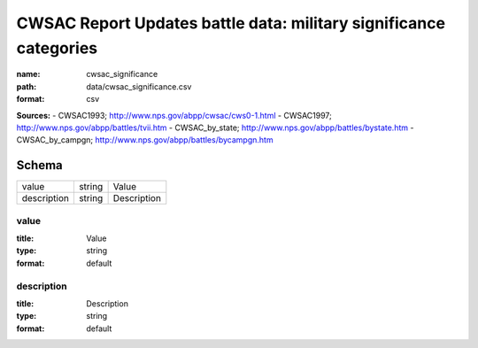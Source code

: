 ##################################################################
CWSAC Report Updates battle data: military significance categories
##################################################################

:name: cwsac_significance
:path: data/cwsac_significance.csv
:format: csv



**Sources:**
- CWSAC1993; http://www.nps.gov/abpp/cwsac/cws0-1.html
- CWSAC1997; http://www.nps.gov/abpp/battles/tvii.htm
- CWSAC_by_state; http://www.nps.gov/abpp/battles/bystate.htm
- CWSAC_by_campgn; http://www.nps.gov/abpp/battles/bycampgn.htm


Schema
======



===========  ======  ===========
value        string  Value
description  string  Description
===========  ======  ===========

value
-----

:title: Value
:type: string
:format: default





       
description
-----------

:title: Description
:type: string
:format: default





       

